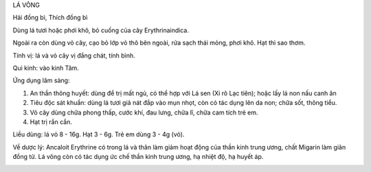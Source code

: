 

LÁ VÔNG

Hải đồng bì, Thích đồng bì

Dùng lá tươi hoặc phơi khô, bỏ cuống của cây Erythrinaindica.

Ngoài ra còn dùng vỏ cây, cạo bỏ lớp vỏ thô bên ngoài, rửa sạch thái
mỏng, phơi khô. Hạt thì sao thơm.

Tính vị: lá và vỏ cây vị đắng chát, tính bình.

Qui kinh: vào kinh Tâm.

Ứng dụng lâm sàng:

#. An thần thông huyết: dùng để trị mất ngủ, có thể hợp với Lá sen (Xi
   rô Lạc tiên); hoặc lấy lá non nấu canh ăn
#. Tiêu độc sát khuẩn: dùng lá tươi giả nát đắp vào mụn nhọt, còn có tác
   dụng lên da non; chữa sốt, thông tiểu.
#. Vỏ cây dùng chữa phong thấp, cước khí, đau lưng, chữa lî, chữa cam
   tích trẻ em.
#. Hạt trị rắn cắn.

Liều dùng: lá vỏ 8 - 16g. Hạt 3 - 6g. Trẻ em dùng 3 - 4g (vỏ).

Về dược lý: Ancaloit Erythrine có trong lá và thân làm giảm hoạt động
của thần kinh trung ương, chất Migarin làm giãn đồng tử. Lá vông còn có
tác dụng ức chế thần kinh trung ương, hạ nhiệt độ, hạ huyết áp.

..  image:: LAVONG.JPG
   :width: 50px
   :height: 50px
   :target: LAVONG_.htm
